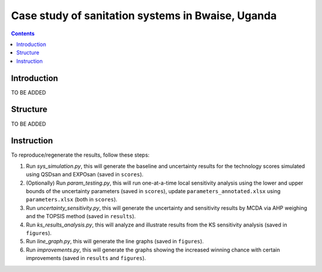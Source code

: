 ==================================================
Case study of sanitation systems in Bwaise, Uganda
==================================================

.. contents::

Introduction
------------
TO BE ADDED


Structure
---------
TO BE ADDED


Instruction
-----------
To reproduce/regenerate the results, follow these steps:

#. Run `sys_simulation.py`, this will generate the baseline and uncertainty results for the technology scores simulated using QSDsan and EXPOsan (saved in ``scores``).
#. (Optionally) Run `param_testing.py`, this will run one-at-a-time local sensitivity analysis using the lower and upper bounds of the uncertainty parameters (saved in ``scores``), update ``parameters_annotated.xlsx`` using ``parameters.xlsx`` (both in ``scores``).
#. Run `uncertainty_sensitivity.py`, this will generate the uncertainty and sensitivity results by MCDA via AHP weighing and the TOPSIS method (saved in ``results``).
#. Run `ks_results_analysis.py`, this will analyze and illustrate results from the KS sensitivity analysis (saved in ``figures``).
#. Run `line_graph.py`, this will generate the line graphs (saved in ``figures``).
#. Run `improvements.py`, this will generate the graphs showing the increased winning chance with certain improvements (saved in ``results`` and ``figures``).